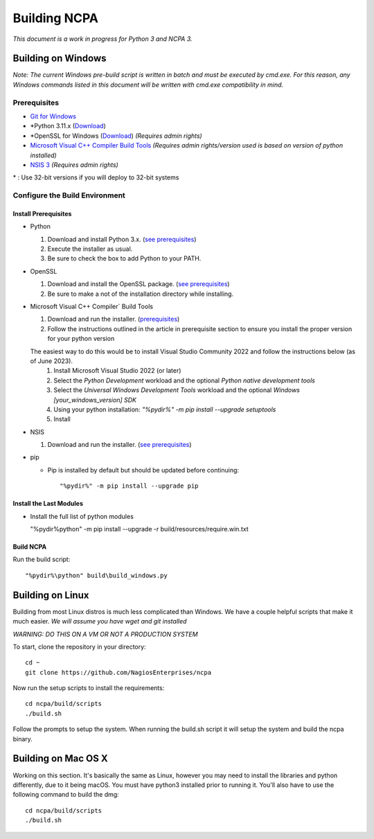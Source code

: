 =============
Building NCPA
=============

*This document is a work in progress for Python 3 and NCPA 3.*

Building on Windows
===================

*Note: The current Windows pre-build script is written in batch and
must be executed by cmd.exe. For this reason, any Windows commands
listed in this document will be written with cmd.exe compatibility
in mind.*

Prerequisites
-------------

* `Git for Windows <https://git-scm.com/download/win>`_
* \*Python 3.11.x (`Download <https://www.python.org/downloads/>`_)
* \*OpenSSL for Windows (`Download <https://slproweb.com/products/Win32OpenSSL.html>`_) *(Requires admin rights)*
* `Microsoft Visual C++ Compiler Build Tools <https://wiki.python.org/moin/WindowsCompilers>`_ *(Requires admin rights/version used is based on version of python installed)*
* `NSIS 3 <http://nsis.sourceforge.net/Download>`_ *(Requires admin rights)*

\* : Use 32-bit versions if you will deploy to 32-bit systems

Configure the Build Environment
-------------------------------

Install Prerequisites
~~~~~~~~~~~~~~~~~~~~~

* Python

  1. Download and install Python 3.x. (`see prerequisites <#prerequisites>`_)
  2. Execute the installer as usual.
  3. Be sure to check the box to add Python to your PATH.

* OpenSSL

  1. Download and install the OpenSSL package. (`see prerequisites <#prerequisites>`_)
  2. Be sure to make a not of the installation directory while installing.

* Microsoft Visual C++ Compiler` Build Tools

  1. Download and run the installer. (`prerequisites <#prerequisites>`_)
  2. Follow the instructions outlined in the article in prerequisite section to ensure you install the proper version for your python version
  
  The easiest way to do this would be to install Visual Studio Community 2022 and follow the instructions below (as of June 2023).
    1. Install Microsoft Visual Studio 2022 (or later)
    2. Select the *Python Development* workload and the optional *Python native development tools*
    3. Select the *Universal Windows Development Tools* workload and the optional *Windows [your_windows_version] SDK*
    4. Using your python installation: `"%pydir%" -m pip install --upgrade setuptools`
    5. Install

* NSIS

  1. Download and run the installer. (`see prerequisites <https://github.com/NagiosEnterprises/ncpa/blob/master/BUILDING.rst#prerequisites>`_)

* pip
  
  * Pip is installed by default but should be updated before continuing::

      "%pydir%" -m pip install --upgrade pip

Install the Last Modules
~~~~~~~~~~~~~~~~~~~~~~~~

* Install the full list of python modules
	
  "%pydir%\python" -m pip install --upgrade -r build/resources/require.win.txt

Build NCPA
~~~~~~~~~~

Run the build script::

  "%pydir%\python" build\build_windows.py


Building on Linux
=================

Building from most Linux distros is much less complicated than Windows. We have a
couple helpful scripts that make it much easier. *We will assume you have wget and git installed*

*WARNING: DO THIS ON A VM OR NOT A PRODUCTION SYSTEM*

To start, clone the repository in your directory::

  cd ~
  git clone https://github.com/NagiosEnterprises/ncpa

Now run the setup scripts to install the requirements::

  cd ncpa/build/scripts
  ./build.sh

Follow the prompts to setup the system. When running the build.sh script it will setup
the system and build the ncpa binary.


Building on Mac OS X
====================

Working on this section. It's basically the same as Linux, however you may need to
install the libraries and python differently, due to it being macOS. You must have
python3 installed prior to running it. You'll also have to use the following command
to build the dmg::

  cd ncpa/build/scripts
  ./build.sh
